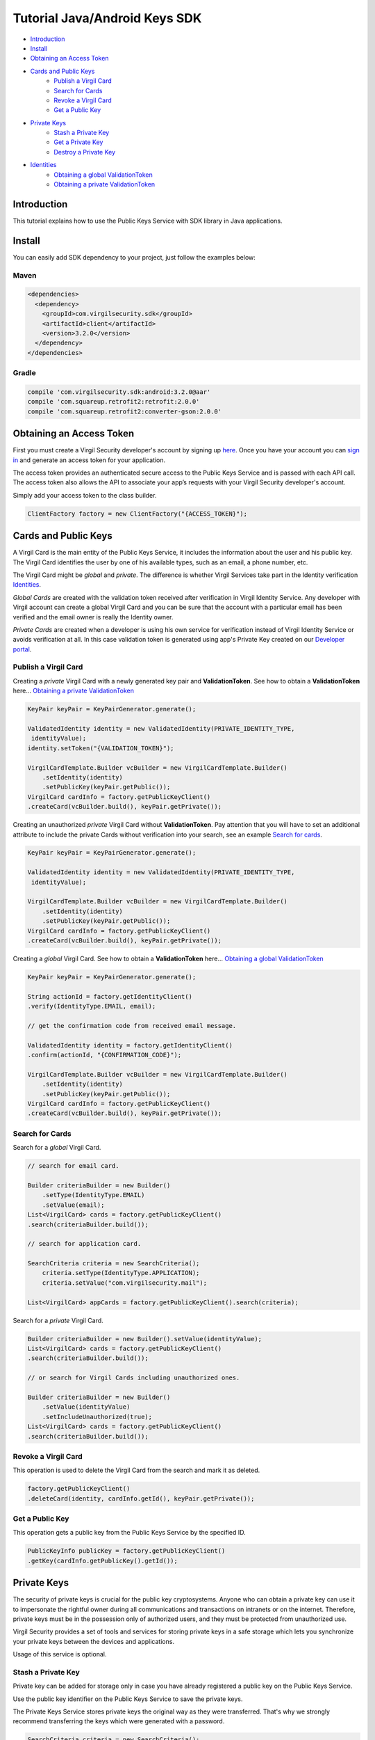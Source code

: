 ====================================
Tutorial Java/Android Keys SDK
====================================

- `Introduction`_
- `Install`_ 
- `Obtaining an Access Token`_
- `Cards and Public Keys`_
    - `Publish a Virgil Card`_
    - `Search for Cards`_
    - `Revoke a Virgil Card`_
    - `Get a Public Key`_
- `Private Keys`_
    - `Stash a Private Key`_
    - `Get a Private Key`_
    - `Destroy a Private Key`_
- `Identities`_
    - `Obtaining a global ValidationToken`_
    - `Obtaining a private ValidationToken`_

******************
Introduction
******************

This tutorial explains how to use the Public Keys Service with SDK library in Java applications. 

*********
Install
*********

You can easily add SDK dependency to your project, just follow the examples below:

Maven
=========

.. code-block:: html

    <dependencies>
      <dependency>
        <groupId>com.virgilsecurity.sdk</groupId>
        <artifactId>client</artifactId>
        <version>3.2.0</version>
      </dependency>
    </dependencies>

Gradle
=========

.. code-block:: html

    compile 'com.virgilsecurity.sdk:android:3.2.0@aar'
    compile 'com.squareup.retrofit2:retrofit:2.0.0'
    compile 'com.squareup.retrofit2:converter-gson:2.0.0'

***************************
Obtaining an Access Token
***************************

First you must create a Virgil Security developer's account by signing up `here <https://developer.virgilsecurity.com/account/signup>`_. Once you have your account you can `sign in <https://developer.virgilsecurity.com/account/signin>`_ and generate an access token for your application.

The access token provides an authenticated secure access to the Public Keys Service and is passed with each API call. The access token also allows the API to associate your app’s requests with your Virgil Security developer's account.

Simply add your access token to the class builder.

.. code-block:: java

    ClientFactory factory = new ClientFactory("{ACCESS_TOKEN}");

***************************
Cards and Public Keys
***************************

A Virgil Card is the main entity of the Public Keys Service, it includes the information about the user and his public key. The Virgil Card identifies the user by one of his available types, such as an email, a phone number, etc.

The Virgil Card might be *global* and *private*. The difference is whether Virgil Services take part in the Identity verification Identities_. 

*Global Cards* are created with the validation token received after verification in Virgil Identity Service. Any developer with Virgil account can create a global Virgil Card and you can be sure that the account with a particular email has been verified and the email owner is really the Identity owner.

*Private Cards* are created when a developer is using his own service for verification instead of Virgil Identity Service or avoids verification at all. In this case validation token is generated using app's Private Key created on our `Developer portal <https://developer.virgilsecurity.com/dashboard/>`_.   

Publish a Virgil Card
===========================

Creating a *private* Virgil Card with a newly generated key pair and **ValidationToken**. See how to obtain a **ValidationToken** here... `Obtaining a private ValidationToken`_

.. code-block::  java

    KeyPair keyPair = KeyPairGenerator.generate();
    
    ValidatedIdentity identity = new ValidatedIdentity(PRIVATE_IDENTITY_TYPE,
     identityValue);
    identity.setToken("{VALIDATION_TOKEN}");
    
    VirgilCardTemplate.Builder vcBuilder = new VirgilCardTemplate.Builder()
        .setIdentity(identity)
        .setPublicKey(keyPair.getPublic());
    VirgilCard cardInfo = factory.getPublicKeyClient()
    .createCard(vcBuilder.build(), keyPair.getPrivate());

Creating an unauthorized *private* Virgil Card without **ValidationToken**. Pay attention that you will have to set an additional attribute to include the private Cards without verification into your search, see an example `Search for cards`_.

.. code-block::  java

    KeyPair keyPair = KeyPairGenerator.generate();
    
    ValidatedIdentity identity = new ValidatedIdentity(PRIVATE_IDENTITY_TYPE,
     identityValue);
    
    VirgilCardTemplate.Builder vcBuilder = new VirgilCardTemplate.Builder()
        .setIdentity(identity)
        .setPublicKey(keyPair.getPublic());
    VirgilCard cardInfo = factory.getPublicKeyClient()
    .createCard(vcBuilder.build(), keyPair.getPrivate());

Creating a *global* Virgil Card. See how to obtain a **ValidationToken** here... `Obtaining a global ValidationToken`_

.. code-block:: java

    KeyPair keyPair = KeyPairGenerator.generate();
    
    String actionId = factory.getIdentityClient()
    .verify(IdentityType.EMAIL, email);
    
    // get the confirmation code from received email message.
    
    ValidatedIdentity identity = factory.getIdentityClient()
    .confirm(actionId, "{CONFIRMATION_CODE}");
    
    VirgilCardTemplate.Builder vcBuilder = new VirgilCardTemplate.Builder()
        .setIdentity(identity)
        .setPublicKey(keyPair.getPublic());
    VirgilCard cardInfo = factory.getPublicKeyClient()
    .createCard(vcBuilder.build(), keyPair.getPrivate());

Search for Cards
==================

Search for a *global* Virgil Card.

.. code-block:: java

    // search for email card.
    
    Builder criteriaBuilder = new Builder()
        .setType(IdentityType.EMAIL)
        .setValue(email);
    List<VirgilCard> cards = factory.getPublicKeyClient()
    .search(criteriaBuilder.build());
    
    // search for application card.
    
    SearchCriteria criteria = new SearchCriteria();
        criteria.setType(IdentityType.APPLICATION);
        criteria.setValue("com.virgilsecurity.mail");
    
    List<VirgilCard> appCards = factory.getPublicKeyClient().search(criteria);

Search for a *private* Virgil Card.

.. code-block:: java

    Builder criteriaBuilder = new Builder().setValue(identityValue);
    List<VirgilCard> cards = factory.getPublicKeyClient()
    .search(criteriaBuilder.build());
    
    // or search for Virgil Cards including unauthorized ones.
    
    Builder criteriaBuilder = new Builder()
        .setValue(identityValue)
        .setIncludeUnauthorized(true);
    List<VirgilCard> cards = factory.getPublicKeyClient()
    .search(criteriaBuilder.build());

Revoke a Virgil Card
===========================

This operation is used to delete the Virgil Card from the search and mark it as deleted. 

.. code-block::  java

    factory.getPublicKeyClient()
    .deleteCard(identity, cardInfo.getId(), keyPair.getPrivate());

Get a Public Key
==================

This operation gets a public key from the Public Keys Service by the specified ID.

.. code-block:: java

    PublicKeyInfo publicKey = factory.getPublicKeyClient()
    .getKey(cardInfo.getPublicKey().getId());

******************
Private Keys
******************

The security of private keys is crucial for the public key cryptosystems. Anyone who can obtain a private key can use it to impersonate the rightful owner during all communications and transactions on intranets or on the internet. Therefore, private keys must be in the possession only of authorized users, and they must be protected from unauthorized use.

Virgil Security provides a set of tools and services for storing private keys in a safe storage which lets you synchronize your private keys between the devices and applications.

Usage of this service is optional.

Stash a Private Key
===========================

Private key can be added for storage only in case you have already registered a public key on the Public Keys Service.

Use the public key identifier on the Public Keys Service to save the private keys. 

The Private Keys Service stores private keys the original way as they were transferred. That's why we strongly recommend transferring the keys which were generated with a password.

.. code-block:: java

    SearchCriteria criteria = new SearchCriteria();
    criteria.setType(IdentityType.APPLICATION);
    criteria.setValue("com.virgilsecurity.private-keys");
    
    List<VirgilCard> cards = factory.getPublicKeyClient().search(criteria);
    VirgilCard serviceCard = cards.get(0);
    
    factory.getPrivateKeyClient(serviceCard)
    .stash(cardInfo.getId(), keyPair.getPrivate());

Get a Private Key
==================

This operation is used to get a private key. You must pass a prior verification of the Virgil Card in which your public key is used. And then you must obtain a **ValidationToken** depending on your Virgil Card (global `Obtaining a global ValidationToken`_ or  private `Obtaining a private ValidationToken`_).
  
.. code-block:: java

    PrivateKeyInfo privateKey = factory.getPrivateKeyClient(serviceCard)
    .get(cardInfo.getId(), identity);

Destroy a Private Key
===========================

This operation deletes the private key from the service without a possibility to be restored. 
  
.. code-block:: java

    factory.getPrivateKeyClient(serviceCard)
    .destroy(cardInfo.getId(), keyPair.getPrivate());

***********
Identities
***********

Obtaining a global ValidationToken
====================================

The *global* **ValidationToken** is used for creating *global Cards*. The *global* **ValidationToken** can be obtained only by checking the ownership of the Identity on Virgil Identity Service.

In the example below you can see how to obtain a **ValidationToken** for creating a *global* Virgil Card.

.. code-block:: java

    // send a verification request for specified identity type. 
    
    String actionId = factory.getIdentityClient()
    .verify(IdentityType.EMAIL, email);
        
    // confirm an identity using code received on email address.
        
    ValidatedIdentity identity = factory.getIdentityClient()
    .confirm(actionId, confirmationCode);

Obtaining a private ValidationToken
====================================

The *private* **ValidationToken** is used for creating *Private Cards*. The *private* **ValidationToken** can be generated on developer's side using his own service for verification instead of Virgil Identity Service or avoids verification at all. In this case validation token is generated using app's Private Key created on our `Developer portal <https://developer.virgilsecurity.com/dashboard/>`_.   

In the example below you can see, how to generate a **ValidationToken** using the SDK library.

.. code-block:: java

    String validationToken = ValidationTokenGenerator
    .generate(PRIVATE_IDENTITY_TYPE, identityValue,
        	"{APP_PRIVATE_KEY}", "{APP_PRIVATE_KEY_PASSWORD}");
